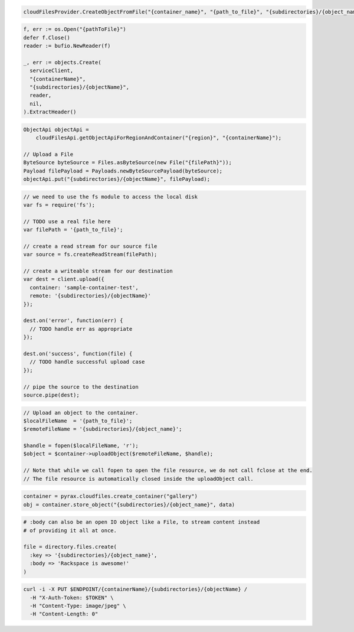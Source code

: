 .. code-block:: csharp

  cloudFilesProvider.CreateObjectFromFile("{container_name}", "{path_to_file}", "{subdirectories}/{object_name}");

.. code-block:: go

  f, err := os.Open("{pathToFile}")
  defer f.Close()
  reader := bufio.NewReader(f)

  _, err := objects.Create(
    serviceClient,
    "{containerName}",
    "{subdirectories}/{objectName}",
    reader,
    nil,
  ).ExtractHeader()

.. code-block:: java

  ObjectApi objectApi =
      cloudFilesApi.getObjectApiForRegionAndContainer("{region}", "{containerName}");

  // Upload a File
  ByteSource byteSource = Files.asByteSource(new File("{filePath}"));
  Payload filePayload = Payloads.newByteSourcePayload(byteSource);
  objectApi.put("{subdirectories}/{objectName}", filePayload);

.. code-block:: javascript

  // we need to use the fs module to access the local disk
  var fs = require('fs');

  // TODO use a real file here
  var filePath = '{path_to_file}';

  // create a read stream for our source file
  var source = fs.createReadStream(filePath);

  // create a writeable stream for our destination
  var dest = client.upload({
    container: 'sample-container-test',
    remote: '{subdirectories}/{objectName}'
  });

  dest.on('error', function(err) {
    // TODO handle err as appropriate
  });

  dest.on('success', function(file) {
    // TODO handle successful upload case
  });

  // pipe the source to the destination
  source.pipe(dest);

.. code-block:: php

  // Upload an object to the container.
  $localFileName  = '{path_to_file}';
  $remoteFileName = '{subdirectories}/{object_name}';

  $handle = fopen($localFileName, 'r');
  $object = $container->uploadObject($remoteFileName, $handle);

  // Note that while we call fopen to open the file resource, we do not call fclose at the end.
  // The file resource is automatically closed inside the uploadObject call.

.. code-block:: python

  container = pyrax.cloudfiles.create_container("gallery")
  obj = container.store_object("{subdirectories}/{object_name}", data)

.. code-block:: ruby

  # :body can also be an open IO object like a File, to stream content instead
  # of providing it all at once.

  file = directory.files.create(
    :key => '{subdirectories}/{object_name}',
    :body => 'Rackspace is awesome!'
  )

.. code-block:: sh

  curl -i -X PUT $ENDPOINT/{containerName}/{subdirectories}/{objectName} /
    -H "X-Auth-Token: $TOKEN" \
    -H "Content-Type: image/jpeg" \
    -H "Content-Length: 0"
